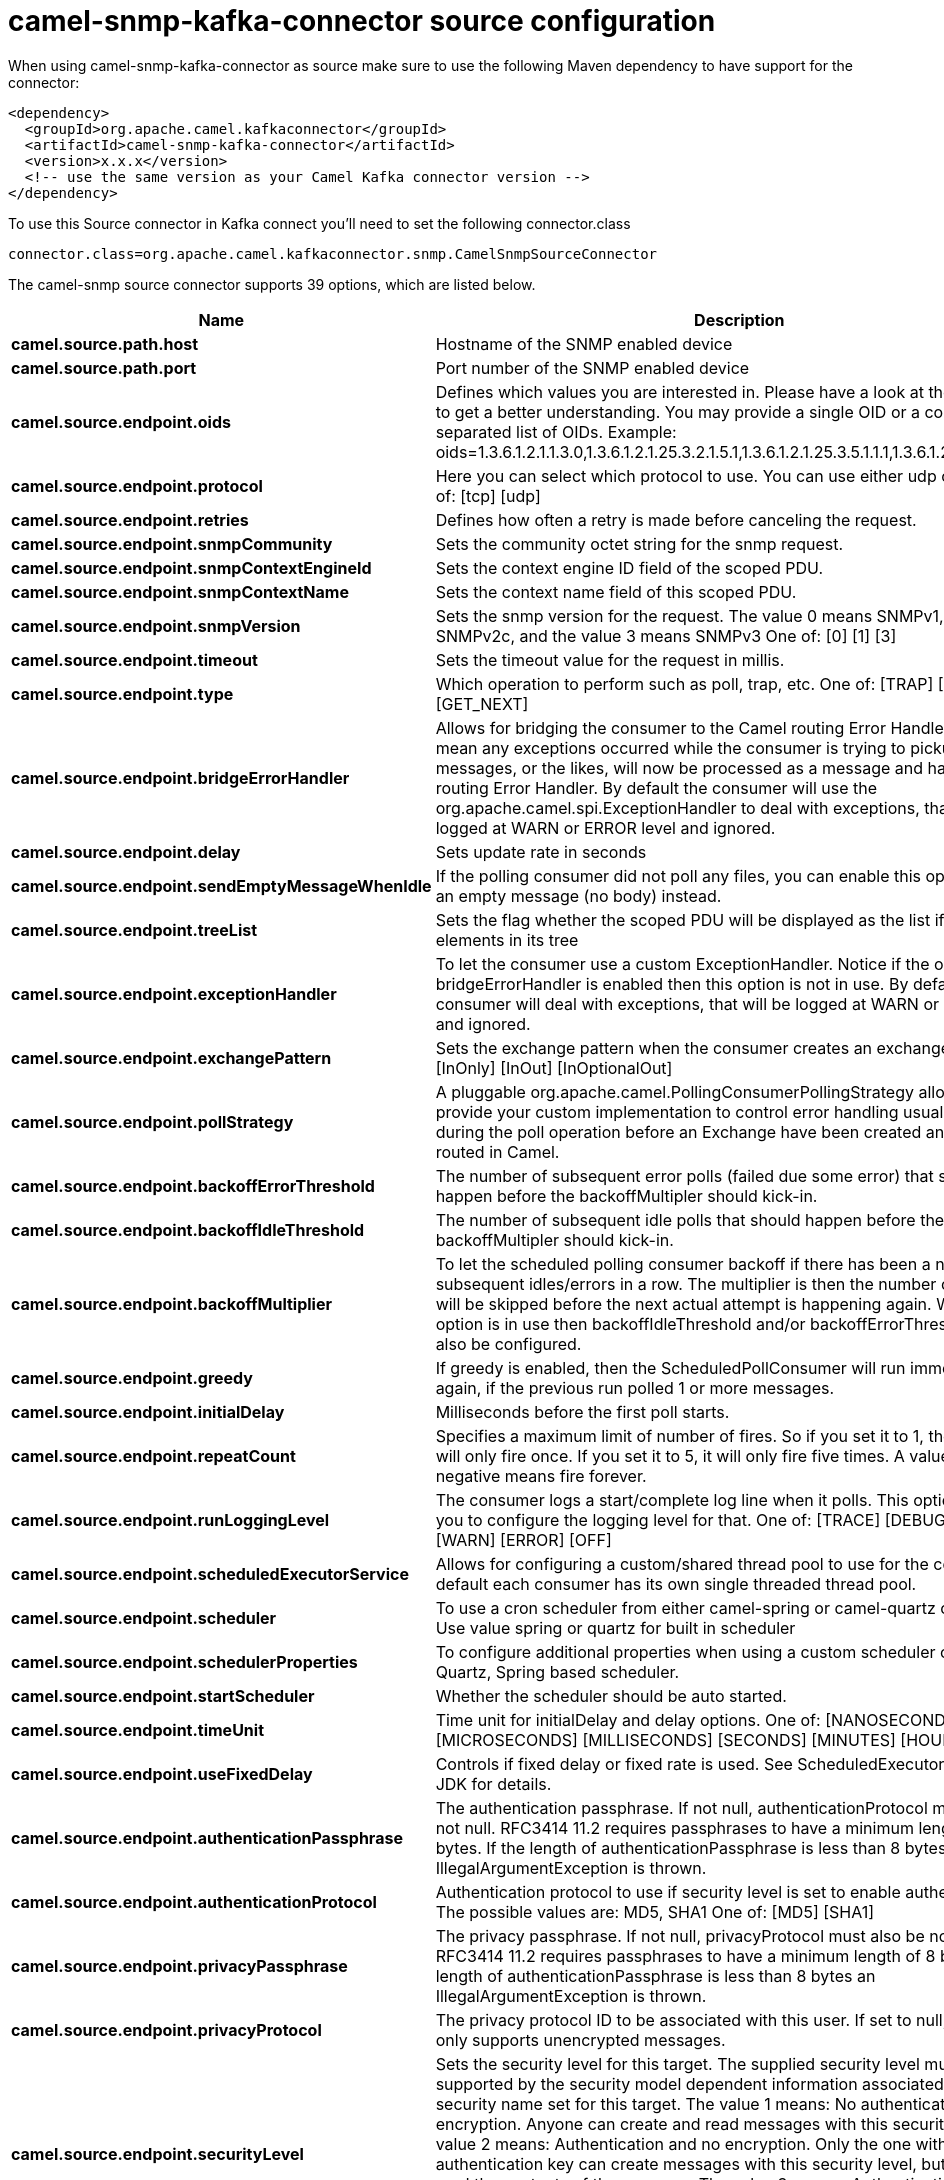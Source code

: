 // kafka-connector options: START
[[camel-snmp-kafka-connector-source]]
= camel-snmp-kafka-connector source configuration

When using camel-snmp-kafka-connector as source make sure to use the following Maven dependency to have support for the connector:

[source,xml]
----
<dependency>
  <groupId>org.apache.camel.kafkaconnector</groupId>
  <artifactId>camel-snmp-kafka-connector</artifactId>
  <version>x.x.x</version>
  <!-- use the same version as your Camel Kafka connector version -->
</dependency>
----

To use this Source connector in Kafka connect you'll need to set the following connector.class

[source,java]
----
connector.class=org.apache.camel.kafkaconnector.snmp.CamelSnmpSourceConnector
----


The camel-snmp source connector supports 39 options, which are listed below.



[width="100%",cols="2,5,^1,1,1",options="header"]
|===
| Name | Description | Default | Required | Priority
| *camel.source.path.host* | Hostname of the SNMP enabled device | null | true | HIGH
| *camel.source.path.port* | Port number of the SNMP enabled device | null | true | HIGH
| *camel.source.endpoint.oids* | Defines which values you are interested in. Please have a look at the Wikipedia to get a better understanding. You may provide a single OID or a coma separated list of OIDs. Example: oids=1.3.6.1.2.1.1.3.0,1.3.6.1.2.1.25.3.2.1.5.1,1.3.6.1.2.1.25.3.5.1.1.1,1.3.6.1.2.1.43.5.1.1.11.1 | null | false | MEDIUM
| *camel.source.endpoint.protocol* | Here you can select which protocol to use. You can use either udp or tcp. One of: [tcp] [udp] | "udp" | false | MEDIUM
| *camel.source.endpoint.retries* | Defines how often a retry is made before canceling the request. | 2 | false | MEDIUM
| *camel.source.endpoint.snmpCommunity* | Sets the community octet string for the snmp request. | "public" | false | MEDIUM
| *camel.source.endpoint.snmpContextEngineId* | Sets the context engine ID field of the scoped PDU. | null | false | MEDIUM
| *camel.source.endpoint.snmpContextName* | Sets the context name field of this scoped PDU. | null | false | MEDIUM
| *camel.source.endpoint.snmpVersion* | Sets the snmp version for the request. The value 0 means SNMPv1, 1 means SNMPv2c, and the value 3 means SNMPv3 One of: [0] [1] [3] | 0 | false | MEDIUM
| *camel.source.endpoint.timeout* | Sets the timeout value for the request in millis. | 1500 | false | MEDIUM
| *camel.source.endpoint.type* | Which operation to perform such as poll, trap, etc. One of: [TRAP] [POLL] [GET_NEXT] | null | false | MEDIUM
| *camel.source.endpoint.bridgeErrorHandler* | Allows for bridging the consumer to the Camel routing Error Handler, which mean any exceptions occurred while the consumer is trying to pickup incoming messages, or the likes, will now be processed as a message and handled by the routing Error Handler. By default the consumer will use the org.apache.camel.spi.ExceptionHandler to deal with exceptions, that will be logged at WARN or ERROR level and ignored. | false | false | MEDIUM
| *camel.source.endpoint.delay* | Sets update rate in seconds | 60000L | false | MEDIUM
| *camel.source.endpoint.sendEmptyMessageWhenIdle* | If the polling consumer did not poll any files, you can enable this option to send an empty message (no body) instead. | false | false | MEDIUM
| *camel.source.endpoint.treeList* | Sets the flag whether the scoped PDU will be displayed as the list if it has child elements in its tree | false | false | MEDIUM
| *camel.source.endpoint.exceptionHandler* | To let the consumer use a custom ExceptionHandler. Notice if the option bridgeErrorHandler is enabled then this option is not in use. By default the consumer will deal with exceptions, that will be logged at WARN or ERROR level and ignored. | null | false | MEDIUM
| *camel.source.endpoint.exchangePattern* | Sets the exchange pattern when the consumer creates an exchange. One of: [InOnly] [InOut] [InOptionalOut] | null | false | MEDIUM
| *camel.source.endpoint.pollStrategy* | A pluggable org.apache.camel.PollingConsumerPollingStrategy allowing you to provide your custom implementation to control error handling usually occurred during the poll operation before an Exchange have been created and being routed in Camel. | null | false | MEDIUM
| *camel.source.endpoint.backoffErrorThreshold* | The number of subsequent error polls (failed due some error) that should happen before the backoffMultipler should kick-in. | null | false | MEDIUM
| *camel.source.endpoint.backoffIdleThreshold* | The number of subsequent idle polls that should happen before the backoffMultipler should kick-in. | null | false | MEDIUM
| *camel.source.endpoint.backoffMultiplier* | To let the scheduled polling consumer backoff if there has been a number of subsequent idles/errors in a row. The multiplier is then the number of polls that will be skipped before the next actual attempt is happening again. When this option is in use then backoffIdleThreshold and/or backoffErrorThreshold must also be configured. | null | false | MEDIUM
| *camel.source.endpoint.greedy* | If greedy is enabled, then the ScheduledPollConsumer will run immediately again, if the previous run polled 1 or more messages. | false | false | MEDIUM
| *camel.source.endpoint.initialDelay* | Milliseconds before the first poll starts. | 1000L | false | MEDIUM
| *camel.source.endpoint.repeatCount* | Specifies a maximum limit of number of fires. So if you set it to 1, the scheduler will only fire once. If you set it to 5, it will only fire five times. A value of zero or negative means fire forever. | 0L | false | MEDIUM
| *camel.source.endpoint.runLoggingLevel* | The consumer logs a start/complete log line when it polls. This option allows you to configure the logging level for that. One of: [TRACE] [DEBUG] [INFO] [WARN] [ERROR] [OFF] | "TRACE" | false | MEDIUM
| *camel.source.endpoint.scheduledExecutorService* | Allows for configuring a custom/shared thread pool to use for the consumer. By default each consumer has its own single threaded thread pool. | null | false | MEDIUM
| *camel.source.endpoint.scheduler* | To use a cron scheduler from either camel-spring or camel-quartz component. Use value spring or quartz for built in scheduler | "none" | false | MEDIUM
| *camel.source.endpoint.schedulerProperties* | To configure additional properties when using a custom scheduler or any of the Quartz, Spring based scheduler. | null | false | MEDIUM
| *camel.source.endpoint.startScheduler* | Whether the scheduler should be auto started. | true | false | MEDIUM
| *camel.source.endpoint.timeUnit* | Time unit for initialDelay and delay options. One of: [NANOSECONDS] [MICROSECONDS] [MILLISECONDS] [SECONDS] [MINUTES] [HOURS] [DAYS] | "MILLISECONDS" | false | MEDIUM
| *camel.source.endpoint.useFixedDelay* | Controls if fixed delay or fixed rate is used. See ScheduledExecutorService in JDK for details. | true | false | MEDIUM
| *camel.source.endpoint.authenticationPassphrase* | The authentication passphrase. If not null, authenticationProtocol must also be not null. RFC3414 11.2 requires passphrases to have a minimum length of 8 bytes. If the length of authenticationPassphrase is less than 8 bytes an IllegalArgumentException is thrown. | null | false | MEDIUM
| *camel.source.endpoint.authenticationProtocol* | Authentication protocol to use if security level is set to enable authentication The possible values are: MD5, SHA1 One of: [MD5] [SHA1] | null | false | MEDIUM
| *camel.source.endpoint.privacyPassphrase* | The privacy passphrase. If not null, privacyProtocol must also be not null. RFC3414 11.2 requires passphrases to have a minimum length of 8 bytes. If the length of authenticationPassphrase is less than 8 bytes an IllegalArgumentException is thrown. | null | false | MEDIUM
| *camel.source.endpoint.privacyProtocol* | The privacy protocol ID to be associated with this user. If set to null, this user only supports unencrypted messages. | null | false | MEDIUM
| *camel.source.endpoint.securityLevel* | Sets the security level for this target. The supplied security level must be supported by the security model dependent information associated with the security name set for this target. The value 1 means: No authentication and no encryption. Anyone can create and read messages with this security level The value 2 means: Authentication and no encryption. Only the one with the right authentication key can create messages with this security level, but anyone can read the contents of the message. The value 3 means: Authentication and encryption. Only the one with the right authentication key can create messages with this security level, and only the one with the right encryption/decryption key can read the contents of the message. One of: [1] [2] [3] | 3 | false | MEDIUM
| *camel.source.endpoint.securityName* | Sets the security name to be used with this target. | null | false | MEDIUM
| *camel.component.snmp.bridgeErrorHandler* | Allows for bridging the consumer to the Camel routing Error Handler, which mean any exceptions occurred while the consumer is trying to pickup incoming messages, or the likes, will now be processed as a message and handled by the routing Error Handler. By default the consumer will use the org.apache.camel.spi.ExceptionHandler to deal with exceptions, that will be logged at WARN or ERROR level and ignored. | false | false | MEDIUM
| *camel.component.snmp.autowiredEnabled* | Whether autowiring is enabled. This is used for automatic autowiring options (the option must be marked as autowired) by looking up in the registry to find if there is a single instance of matching type, which then gets configured on the component. This can be used for automatic configuring JDBC data sources, JMS connection factories, AWS Clients, etc. | true | false | MEDIUM
|===



The camel-snmp source connector has no converters out of the box.





The camel-snmp source connector has no transforms out of the box.





The camel-snmp source connector has no aggregation strategies out of the box.
// kafka-connector options: END
